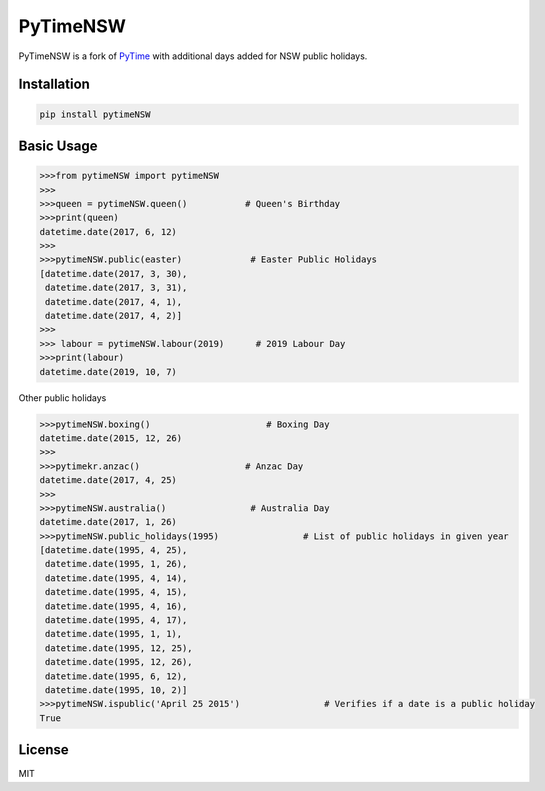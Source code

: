 PyTimeNSW
=========

PyTimeNSW is a fork of `PyTime <https://github.com/shnode/PyTime>`__
with additional days added for NSW public holidays.

Installation
------------

.. code:: python

    pip install pytimeNSW

Basic Usage
-----------

.. code:: python

    >>>from pytimeNSW import pytimeNSW
    >>>
    >>>queen = pytimeNSW.queen()           # Queen's Birthday
    >>>print(queen)
    datetime.date(2017, 6, 12)
    >>>
    >>>pytimeNSW.public(easter)             # Easter Public Holidays
    [datetime.date(2017, 3, 30),
     datetime.date(2017, 3, 31),
     datetime.date(2017, 4, 1),
     datetime.date(2017, 4, 2)]
    >>>
    >>> labour = pytimeNSW.labour(2019)      # 2019 Labour Day
    >>>print(labour)
    datetime.date(2019, 10, 7)

Other public holidays

.. code:: python

    >>>pytimeNSW.boxing()                      # Boxing Day
    datetime.date(2015, 12, 26)
    >>>
    >>>pytimekr.anzac()                    # Anzac Day
    datetime.date(2017, 4, 25)
    >>>
    >>>pytimeNSW.australia()                # Australia Day
    datetime.date(2017, 1, 26)
    >>>pytimeNSW.public_holidays(1995)                # List of public holidays in given year
    [datetime.date(1995, 4, 25),
     datetime.date(1995, 1, 26),
     datetime.date(1995, 4, 14),
     datetime.date(1995, 4, 15),
     datetime.date(1995, 4, 16),
     datetime.date(1995, 4, 17),
     datetime.date(1995, 1, 1),
     datetime.date(1995, 12, 25),
     datetime.date(1995, 12, 26),
     datetime.date(1995, 6, 12),
     datetime.date(1995, 10, 2)]
    >>>pytimeNSW.ispublic('April 25 2015')                # Verifies if a date is a public holiday
    True

License
-------

MIT
